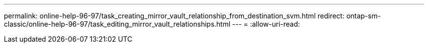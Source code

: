 ---
permalink: online-help-96-97/task_creating_mirror_vault_relationship_from_destination_svm.html 
redirect: ontap-sm-classic/online-help-96-97/task_editing_mirror_vault_relationships.html 
---
= 
:allow-uri-read: 


